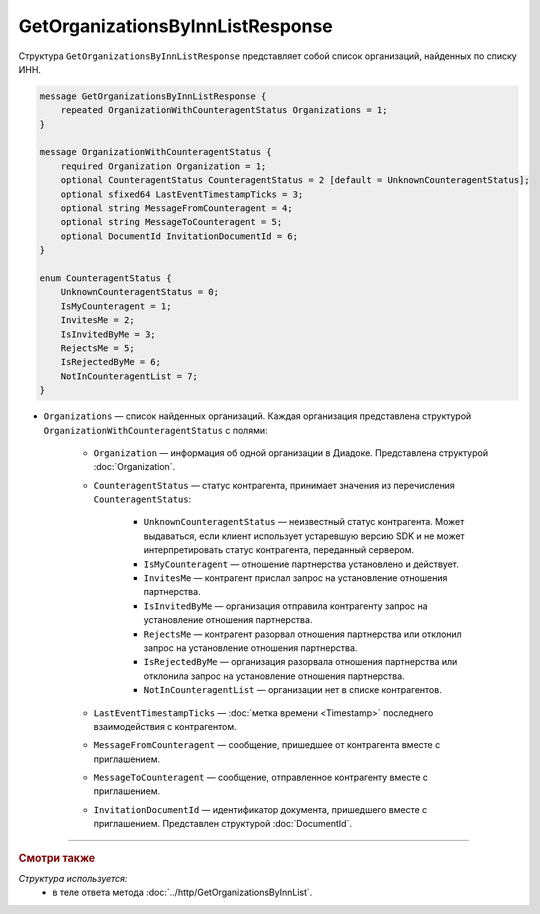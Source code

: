 GetOrganizationsByInnListResponse
=================================

Структура ``GetOrganizationsByInnListResponse`` представляет собой список организаций, найденных по списку ИНН.

.. code-block:: protobuf

    message GetOrganizationsByInnListResponse {
        repeated OrganizationWithCounteragentStatus Organizations = 1;
    }

    message OrganizationWithCounteragentStatus {
        required Organization Organization = 1;
        optional CounteragentStatus CounteragentStatus = 2 [default = UnknownCounteragentStatus];
        optional sfixed64 LastEventTimestampTicks = 3;
       	optional string MessageFromCounteragent = 4;
    	optional string MessageToCounteragent = 5;
        optional DocumentId InvitationDocumentId = 6;
    }

    enum CounteragentStatus {
        UnknownCounteragentStatus = 0;
        IsMyCounteragent = 1;
        InvitesMe = 2;
        IsInvitedByMe = 3;
        RejectsMe = 5;
        IsRejectedByMe = 6;
        NotInCounteragentList = 7;
    }

- ``Organizations`` — список найденных организаций. Каждая организация представлена структурой ``OrganizationWithCounteragentStatus`` с полями:

	- ``Organization`` — информация об одной организации в Диадоке. Представлена структурой :doc:`Organization`.

	- ``CounteragentStatus`` — статус контрагента, принимает значения из перечисления ``CounteragentStatus``:

		- ``UnknownCounteragentStatus`` — неизвестный статус контрагента. Может выдаваться, если клиент использует устаревшую версию SDK и не может интерпретировать статус контрагента, переданный сервером.
		- ``IsMyCounteragent`` — отношение партнерства установлено и действует.
		- ``InvitesMe`` — контрагент прислал запрос на установление отношения партнерства.
		- ``IsInvitedByMe`` — организация отправила контрагенту запрос на установление отношения партнерства.
		- ``RejectsMe`` — контрагент разорвал отношения партнерства или отклонил запрос на установление отношения партнерства.
		- ``IsRejectedByMe`` — организация разорвала отношения партнерства или отклонила запрос на установление отношения партнерства.
		- ``NotInCounteragentList`` — организации нет в списке контрагентов.

	- ``LastEventTimestampTicks`` — :doc:`метка времени <Timestamp>` последнего взаимодействия с контрагентом.

	- ``MessageFromCounteragent`` — сообщение, пришедшее от контрагента вместе с приглашением.

	- ``MessageToCounteragent`` — сообщение, отправленное контрагенту вместе с приглашением.

	- ``InvitationDocumentId`` — идентификатор документа, пришедшего вместе с приглашением. Представлен структурой :doc:`DocumentId`.

----

.. rubric:: Смотри также

*Структура используется:*
	- в теле ответа метода :doc:`../http/GetOrganizationsByInnList`.